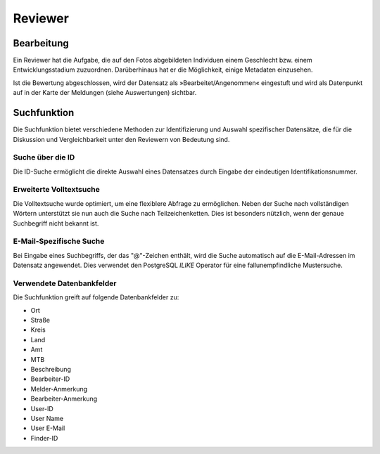 ==========
 Reviewer
==========

Bearbeitung
===========

Ein Reviewer hat die Aufgabe, die auf den Fotos abgebildeten
Individuen einem Geschlecht bzw. einem Entwicklungsstadium zuzuordnen.
Darüberhinaus hat er die Möglichkeit, einige Metadaten einzusehen.

.. image:: images/reviewer.webp

Ist die Bewertung abgeschlossen, wird der Datensatz als
»Bearbeitet/Angenommen« eingestuft und wird als
Datenpunkt auf in der Karte der Meldungen (siehe Auswertungen)
sichtbar.

Suchfunktion
============

Die Suchfunktion bietet verschiedene Methoden zur Identifizierung und Auswahl spezifischer Datensätze, die für die Diskussion und Vergleichbarkeit unter den Reviewern von Bedeutung sind.

Suche über die ID
-----------------

.. image:: images/suche-id.webp

Die ID-Suche ermöglicht die direkte Auswahl eines Datensatzes durch Eingabe der eindeutigen Identifikationsnummer.

Erweiterte Volltextsuche
------------------------

.. image:: images/suche-textfelder.webp

Die Volltextsuche wurde optimiert, um eine flexiblere Abfrage zu ermöglichen. Neben der Suche nach vollständigen Wörtern unterstützt sie nun auch die Suche nach Teilzeichenketten. Dies ist besonders nützlich, wenn der genaue Suchbegriff nicht bekannt ist.

E-Mail-Spezifische Suche
------------------------

Bei Eingabe eines Suchbegriffs, der das "@"-Zeichen enthält, wird die Suche automatisch auf die E-Mail-Adressen im Datensatz angewendet. Dies verwendet den PostgreSQL `ILIKE` Operator für eine fallunempfindliche Mustersuche.

Verwendete Datenbankfelder
--------------------------

Die Suchfunktion greift auf folgende Datenbankfelder zu:

- Ort
- Straße
- Kreis
- Land
- Amt
- MTB
- Beschreibung
- Bearbeiter-ID
- Melder-Anmerkung
- Bearbeiter-Anmerkung
- User-ID
- User Name
- User E-Mail
- Finder-ID
